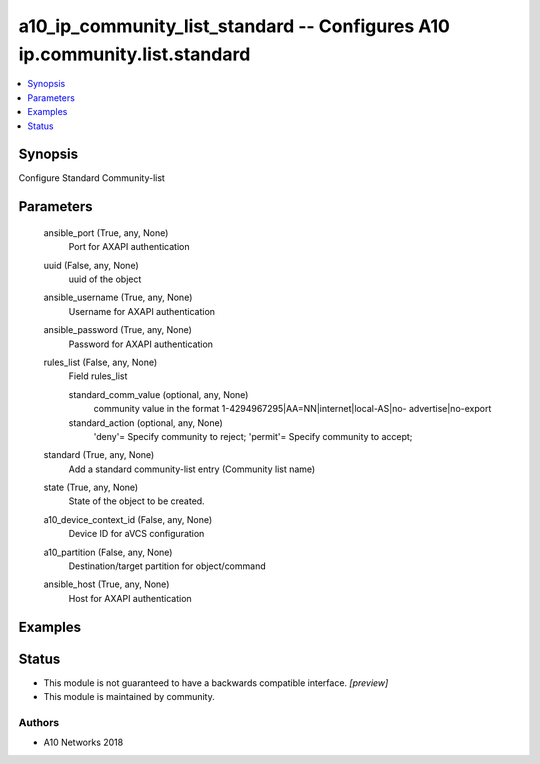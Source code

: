 .. _a10_ip_community_list_standard_module:


a10_ip_community_list_standard -- Configures A10 ip.community.list.standard
===========================================================================

.. contents::
   :local:
   :depth: 1


Synopsis
--------

Configure Standard Community-list






Parameters
----------

  ansible_port (True, any, None)
    Port for AXAPI authentication


  uuid (False, any, None)
    uuid of the object


  ansible_username (True, any, None)
    Username for AXAPI authentication


  ansible_password (True, any, None)
    Password for AXAPI authentication


  rules_list (False, any, None)
    Field rules_list


    standard_comm_value (optional, any, None)
      community value in the format 1-4294967295|AA=NN|internet|local-AS|no- advertise|no-export


    standard_action (optional, any, None)
      'deny'= Specify community to reject; 'permit'= Specify community to accept;



  standard (True, any, None)
    Add a standard community-list entry (Community list name)


  state (True, any, None)
    State of the object to be created.


  a10_device_context_id (False, any, None)
    Device ID for aVCS configuration


  a10_partition (False, any, None)
    Destination/target partition for object/command


  ansible_host (True, any, None)
    Host for AXAPI authentication









Examples
--------

.. code-block:: yaml+jinja

    





Status
------




- This module is not guaranteed to have a backwards compatible interface. *[preview]*


- This module is maintained by community.



Authors
~~~~~~~

- A10 Networks 2018

